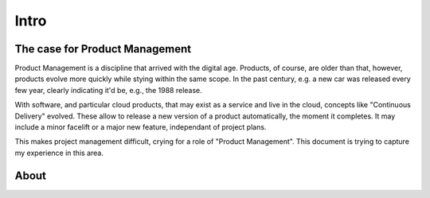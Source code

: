 Intro
=====

The case for Product Management
-------------------------------

Product Management is a discipline that arrived with the digital age. Products, of course, are older than that, however, products evolve more quickly while stying within the same scope. In the past century, e.g. a new car was released every few year, clearly indicating it'd be, e.g., the 1988 release.

With software, and particular cloud products, that may exist as a service and live in the cloud, concepts like "Continuous Delivery" evolved. These allow to release a new version of a product automatically, the moment it completes. It may include a minor facelift or a major new feature, independant of project plans.

This makes project management difficult, crying for a role of "Product Management". This document is trying to capture my experience in this area.

About
-----
